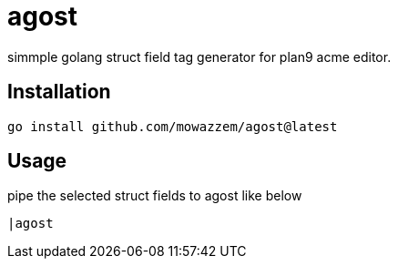 = agost

simmple golang struct field tag generator for plan9 acme editor.

== Installation

`go install github.com/mowazzem/agost@latest`

== Usage

.pipe the selected struct fields to agost like below
--
	|agost
--